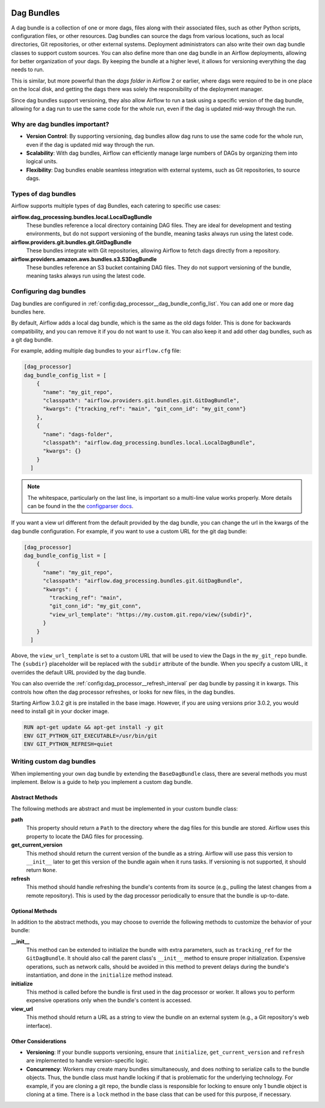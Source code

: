  .. Licensed to the Apache Software Foundation (ASF) under one
    or more contributor license agreements.  See the NOTICE file
    distributed with this work for additional information
    regarding copyright ownership.  The ASF licenses this file
    to you under the Apache License, Version 2.0 (the
    "License"); you may not use this file except in compliance
    with the License.  You may obtain a copy of the License at

 ..   http://www.apache.org/licenses/LICENSE-2.0

 .. Unless required by applicable law or agreed to in writing,
    software distributed under the License is distributed on an
    "AS IS" BASIS, WITHOUT WARRANTIES OR CONDITIONS OF ANY
    KIND, either express or implied.  See the License for the
    specific language governing permissions and limitations
    under the License.

Dag Bundles
===========

A dag bundle is a collection of one or more dags, files along with their associated files, such as other
Python scripts, configuration files, or other resources. Dag bundles can source the dags from various
locations, such as local directories, Git repositories, or other external systems. Deployment administrators
can also write their own dag bundle classes to support custom sources. You can also define more than one dag
bundle in an Airflow deployments, allowing for better organization of your dags. By keeping the bundle at a
higher level, it allows for versioning everything the dag needs to run.

This is similar, but more powerful than the *dags folder* in Airflow 2 or earlier, where dags were required to
be in one place on the local disk, and getting the dags there was solely the responsibility of the deployment
manager.

Since dag bundles support versioning, they also allow Airflow to run a task using a specific version of the
dag bundle, allowing for a dag run to use the same code for the whole run, even if the dag is updated mid-way
through the run.

Why are dag bundles important?
------------------------------

- **Version Control**: By supporting versioning, dag bundles allow dag runs to use the same code for the whole run, even if the dag is updated mid way through the run.
- **Scalability**: With dag bundles, Airflow can efficiently manage large numbers of DAGs by organizing them into logical units.
- **Flexibility**: Dag bundles enable seamless integration with external systems, such as Git repositories, to source dags.

Types of dag bundles
--------------------
Airflow supports multiple types of dag Bundles, each catering to specific use cases:

**airflow.dag_processing.bundles.local.LocalDagBundle**
    These bundles reference a local directory containing DAG files. They are ideal for development and testing environments, but do not support versioning of the bundle, meaning tasks always run using the latest code.

**airflow.providers.git.bundles.git.GitDagBundle**
    These bundles integrate with Git repositories, allowing Airflow to fetch dags directly from a repository.

**airflow.providers.amazon.aws.bundles.s3.S3DagBundle**
    These bundles reference an S3 bucket containing DAG files. They do not support versioning of the bundle, meaning tasks always run using the latest code.

Configuring dag bundles
-----------------------

Dag bundles are configured in :ref:`config:dag_processor__dag_bundle_config_list`. You can add one or more dag bundles here.

By default, Airflow adds a local dag bundle, which is the same as the old dags folder. This is done for backwards compatibility, and you can remove it if you do not want to use it. You can also keep it and add other dag bundles, such as a git dag bundle.

For example, adding multiple dag bundles to your ``airflow.cfg`` file:

.. code-block:: ini

    [dag_processor]
    dag_bundle_config_list = [
        {
          "name": "my_git_repo",
          "classpath": "airflow.providers.git.bundles.git.GitDagBundle",
          "kwargs": {"tracking_ref": "main", "git_conn_id": "my_git_conn"}
        },
        {
          "name": "dags-folder",
          "classpath": "airflow.dag_processing.bundles.local.LocalDagBundle",
          "kwargs": {}
        }
      ]

.. note::

    The whitespace, particularly on the last line, is important so a multi-line value works properly. More details can be found in the
    the `configparser docs <https://docs.python.org/3/library/configparser.html#supported-ini-file-structure>`_.

If you want a view url different from the default provided by the dag bundle, you can change the url in the kwargs of the dag bundle configuration.
For example, if you want to use a custom URL for the git dag bundle:

.. code-block:: ini

    [dag_processor]
    dag_bundle_config_list = [
        {
          "name": "my_git_repo",
          "classpath": "airflow.dag_processing.bundles.git.GitDagBundle",
          "kwargs": {
            "tracking_ref": "main",
            "git_conn_id": "my_git_conn",
            "view_url_template": "https://my.custom.git.repo/view/{subdir}",
          }
        }
      ]

Above, the ``view_url_template`` is set to a custom URL that will be used to view the Dags in the ``my_git_repo`` bundle. The ``{subdir}`` placeholder will be replaced
with the ``subdir`` attribute of the bundle. When you specify a custom URL, it overrides the default URL provided by the dag bundle.

You can also override the :ref:`config:dag_processor__refresh_interval` per dag bundle by passing it in kwargs.
This controls how often the dag processor refreshes, or looks for new files, in the dag bundles.

Starting Airflow 3.0.2 git is pre installed in the base image. However, if you are using versions prior 3.0.2, you would need to install git in your docker image.

.. code-block:: Dockerfile

  RUN apt-get update && apt-get install -y git
  ENV GIT_PYTHON_GIT_EXECUTABLE=/usr/bin/git
  ENV GIT_PYTHON_REFRESH=quiet


Writing custom dag bundles
--------------------------

When implementing your own dag bundle by extending the ``BaseDagBundle`` class, there are several methods you must implement. Below is a guide to help you implement a custom dag bundle.

Abstract Methods
~~~~~~~~~~~~~~~~
The following methods are abstract and must be implemented in your custom bundle class:

**path**
    This property should return a ``Path`` to the directory where the dag files for this bundle are stored.
    Airflow uses this property to locate the DAG files for processing.

**get_current_version**
    This method should return the current version of the bundle as a string.
    Airflow will use pass this version to ``__init__`` later to get this version of the bundle again when it runs tasks.
    If versioning is not supported, it should return ``None``.

**refresh**
    This method should handle refreshing the bundle's contents from its source (e.g., pulling the latest changes from a remote repository).
    This is used by the dag processor periodically to ensure that the bundle is up-to-date.

Optional Methods
~~~~~~~~~~~~~~~~
In addition to the abstract methods, you may choose to override the following methods to customize the behavior of your bundle:

**__init__**
    This method can be extended to initialize the bundle with extra parameters, such as ``tracking_ref`` for the ``GitDagBundle``.
    It should also call the parent class's ``__init__`` method to ensure proper initialization.
    Expensive operations, such as network calls, should be avoided in this method to prevent delays during the bundle's instantiation, and done
    in the ``initialize`` method instead.

**initialize**
    This method is called before the bundle is first used in the dag processor or worker. It allows you to perform expensive operations only when the bundle's content is accessed.

**view_url**
    This method should return a URL as a string to view the bundle on an external system (e.g., a Git repository's web interface).

Other Considerations
~~~~~~~~~~~~~~~~~~~~

- **Versioning**: If your bundle supports versioning, ensure that ``initialize``, ``get_current_version`` and ``refresh`` are implemented to handle version-specific logic.

- **Concurrency**: Workers may create many bundles simultaneously, and does nothing to serialize calls to the bundle objects. Thus, the bundle class must handle locking if
  that is problematic for the underlying technology. For example, if you are cloning a git repo, the bundle class is responsible for locking to ensure only 1 bundle
  object is cloning at a time. There is a ``lock`` method in the base class that can be used for this purpose, if necessary.
